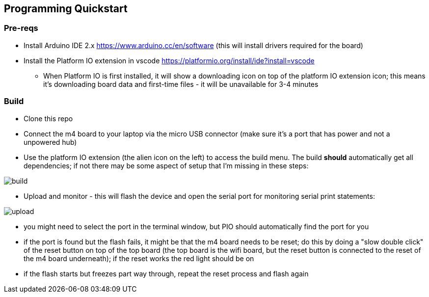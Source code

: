 ## Programming Quickstart

### Pre-reqs

* Install Arduino IDE 2.x https://www.arduino.cc/en/software (this will install drivers required for the board)
* Install the Platform IO extension in vscode https://platformio.org/install/ide?install=vscode
  ** When Platform IO is first installed, it will show a downloading icon on top of the platform IO extension icon; this means it's downloading board data and first-time files - it will be unavailable for 3-4 minutes

### Build

* Clone this repo
* Connect the m4 board to your laptop via the micro USB connector (make sure it's a port that has power and not a unpowered hub)
* Use the platform IO extension (the alien icon on the left) to access the build menu.  The build *should* automatically get all dependencies; if not there may be some aspect of setup that I'm missing in these steps:

image::docs/build.png[]

* Upload and monitor - this will flash the device and open the serial port for monitoring serial print statements:

image::docs/upload.png[]

* you might need to select the port in the terminal window, but PIO should automatically find the port for you
* if the port is found but the flash fails, it might be that the m4 board needs to be reset; do this by doing a "slow double click" of the reset button on top of the top board (the top board is the wifi board, but the reset button is connected to the reset of the m4 board underneath); if the reset works the red light should be on
* if the flash starts but freezes part way through, repeat the reset process and flash again

